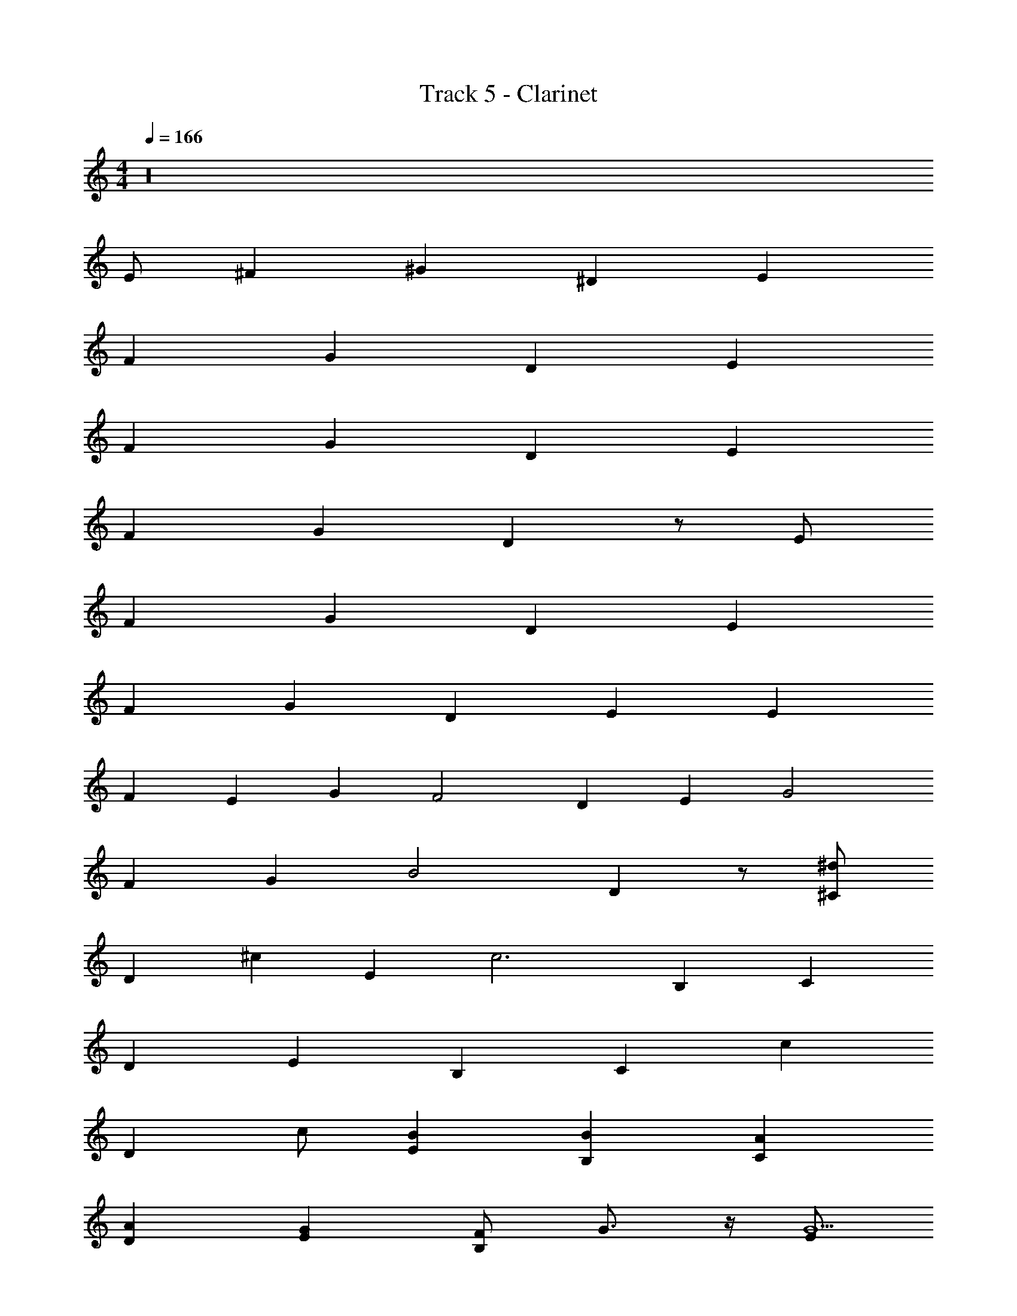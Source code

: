 X: 1
T: Track 5 - Clarinet
Z: ABC Generated by Starbound Composer v0.8.7
L: 1/4
M: 4/4
Q: 1/4=166
K: C
z16 
E/ ^F ^G ^D E 
F G D E 
F G D E 
F G D z/ E/ 
F G D E 
F G D [z/E] [z/E] 
[z/F] [z/E] [z/G] [z/F2] D [z/E] [z/G2] 
F [z/G] [z/B2] D z/ [^C/^d] 
[z/D] [z/^c] [z/E] [z/c3] B, C 
D E B, [z/C] [z/c] 
[z/D] c/ [BE] [BB,] [AC] 
[AD] [GE] [F/B,] G3/4 z/4 [E/G9/] 
F G D E 
F G D [z/E] [z/E] 
[z/F] [z/E2] G [z/D] [z/F] [z/E] [z/G] 
[z/F] [z/G] [z/G] [z/B2] D z/ [C/^f] 
[z/D] [z/e] [z/E] [z/e7/] B, C 
D E B, [z/C] [z/c] 
[z/D] c/ [BE] [BB,] [AC] 
[AD] [GE] [F/B,] G [C/A5] 
D E B, C 
D E B, [z/C] [z/c] 
[z/D] c/ [BE] [BB,] [AC] 
[AD] [GE] [F/B,] G [B,/d/A7] 
[e/C] d/ [e/D] d/ [e/B,] d/ [e/B,] d/ 
[e/C] d/ [e/D] d/ [e/B,] d/ [e/B,] d/ 
[e/C] [d/B] [e/D] [d/d] [e/B,] [d/B] [e/B,] [z/d13/24d] 
[e/C] [d/B] [e/D] [d/d] [e/B,] [d/d] e/ [E,11/12E11/12B,11/12e5E,,383/24e16] z/12 
[E,5/12E5/12B,5/12] z/12 [E,5/12E5/12B,5/12] z/12 [E,11/12E11/12B,11/12] z/12 [E,5/12E5/12B,5/12] z/12 [E,5/12E5/12B,5/12] z/12 [E,11/12E11/12B,11/12] z/12 
[E,5/12E5/12B,5/12] z/12 [E,5/12E5/12B,5/12] z/12 [E,11/12E11/12B,11/12] z/12 [E,5/12E5/12B,5/12B] z/12 [E,5/12E5/12B,5/12] z/12 [E,11/12E11/12B,11/12^g2] z/12 
[E,5/12E5/12B,5/12] z/12 [E,5/12E5/12B,5/12] z/12 [E,11/12E11/12B,11/12e] z/12 [E,5/12E5/12B,5/12e2] z/12 [E,5/12E5/12B,5/12] z/12 [E,11/12E11/12B,11/12] z/12 
[E,5/12E5/12B,5/12d] z/12 [E,5/12E5/12B,5/12] z/12 [E,11/12E11/12B,11/12df] z/12 [E,5/12E5/12B,5/12g4e4] z/12 [E,5/12E5/12B,5/12] z/12 [C11/12c11/12G11/12^C,16g16] z/12 
[C5/12c5/12G5/12] z/12 [C5/12c5/12G5/12] z/12 [C11/12c11/12G11/12] z/12 [C5/12c5/12G5/12] z/12 [C5/12c5/12G5/12] z/12 [C11/12c11/12G11/12] z/12 
[C5/12c5/12G5/12] z/12 [C5/12c5/12G5/12] z/12 [C11/12c11/12G11/12] z/12 [C5/12c5/12G5/12B] z/12 [C5/12c5/12G5/12] z/12 [C11/12c11/12G11/12g2] z/12 
[C5/12c5/12G5/12] z/12 [C5/12c5/12G5/12] z/12 [C11/12c11/12G11/12e] z/12 [C5/12c5/12G5/12e2] z/12 [C5/12c5/12G5/12] z/12 [C11/12c11/12G11/12] z/12 
[C5/12c5/12G5/12d] z/12 [C5/12c5/12G5/12] z/12 [C11/12c11/12G11/12dg] z/12 [C5/12c5/12G5/12e4a4] z/12 [C5/12c5/12G5/12] z/12 [A11/12=d11/12=D11/12a16D,16] z/12 
[A5/12d5/12D5/12] z/12 [A5/12d5/12D5/12] z/12 [A11/12d11/12D11/12] z/12 [A5/12d5/12D5/12] z/12 [A5/12d5/12D5/12] z/12 [A11/12d11/12D11/12] z/12 
[A5/12d5/12D5/12] z/12 [A5/12d5/12D5/12] z/12 [A11/12d11/12D11/12] z/12 [A5/12d5/12D5/12B] z/12 [A5/12d5/12D5/12] z/12 [A11/12d11/12D11/12g2] z/12 
[A5/12d5/12D5/12] z/12 [A5/12d5/12D5/12] z/12 [A11/12d11/12D11/12e] z/12 [A5/12d5/12D5/12e] z/12 [A5/12d5/12D5/12] z/12 [A11/12d11/12D11/12ae] z/12 
[A5/12d5/12D5/12g2^d2] z/12 [A5/12=d5/12D5/12] z/12 [A11/12d11/12D11/12] z/12 [A5/12d5/12D5/12Be] z/12 [A5/12d5/12D5/12] z/12 [F11/12B11/12B,11/12f5^d5f16B,,16] z/12 
[F5/12B5/12B,5/12] z/12 [F5/12B5/12B,5/12] z/12 [F11/12B11/12B,11/12] z/12 [F5/12B5/12B,5/12] z/12 [F5/12B5/12B,5/12] z/12 [F11/12B11/12B,11/12] z/12 
[F5/12B5/12B,5/12] z/12 [F5/12B5/12B,5/12] z/12 [F11/12B11/12B,11/12] z/12 [F5/12B5/12B,5/12] z/12 [F5/12B5/12B,5/12] z/12 [F11/12B11/12B,11/12B] z/12 
[F5/12B5/12B,5/12B] z/12 [F5/12B5/12B,5/12] z/12 [F11/12B11/12B,11/12B2] z/12 [F5/12B5/12B,5/12] z/12 [F5/12B5/12B,5/12] z/12 [F11/12B11/12B,11/12B] z/12 
[F5/12B5/12B,5/12c2] z/12 [F5/12B5/12B,5/12] z/12 [F11/12B11/12B,11/12] z/12 [F5/12B5/12B,5/12B] z/12 [F5/12B5/12B,5/12] z/12 [z/12E/B9/] [z5/12E/] [z/12F] [z11/12F] 
[z/12G] [z11/12G] [z/12^D] [z11/12D] [z/12E] [z11/12E] [z/12F] [z11/12F] 
[z/12G] [z11/12G] [z/12D] [z11/12D] [z/12E] [z5/12E] [z/E] [z/12F] [z5/12F] [z/E] 
[z/12G] [z5/12G] [z/F2] [z/12D] [z11/12D] [z/12E] [z5/12E] [z/G2] [z/12F] [z11/12F] 
[z/12G] [z5/12G] [z/B2] [z/12D] D z5/12 [z/12C/d] [z5/12C/] [z/12D] [z5/12D] [z/c] 
[z/12E] [z5/12E] [z/c3] [z/12B,] [z11/12B,] [z/12C] [z11/12C] [z/12D] [z11/12D] 
[z/12E] [z11/12E] [z/12B,] [z11/12B,] [z/12C] [z5/12C] [z/c] [z/12D] [z5/12D] c/ 
[z/12BE] [z11/12E] [z/12BB,] [z11/12B,] [z/12AC] [z11/12C] [z/12AD] [z11/12D] 
[z/12GE] [z11/12E] [z/12F/A/B,] [z5/12B,] [G3/4B3/4] z/4 [z/12E/G9/B9/] [z5/12E/] [z/12F] [z11/12F] 
[z/12G] [z11/12G] [z/12D] [z11/12D] [z/12E] [z11/12E] [z/12F] [z11/12F] 
[z/12G] [z11/12G] [z/12D] [z11/12D] [z/12E] [z5/12E] [z/E] [z/12F] [z5/12F] [z/E2] 
[z/12G] [z11/12G] [z/12D] [z5/12D] [z/F] [z/12E] [z5/12E] [z/G] [z/12F] [z5/12F] [z/G] 
[z/12G] [z5/12G] [z/B2] [z/12D] D z5/12 [z/12C/fa] [z5/12C/] [z/12D] [z5/12D] [z/eg] 
[z/12E] [z5/12E] [z/e7/g7/] [z/12B,] [z11/12B,] [z/12C] [z11/12C] [z/12D] [z11/12D] 
[z/12E] [z11/12E] [z/12B,] [z11/12B,] [z/12C] [z5/12C] [z/c] [z/12D] [z5/12D] c/ 
[z/12BE] [z11/12E] [z/12BB,] [z11/12B,] [z/12AC] [z11/12C] [z/12AD] [z11/12D] 
[z/12GE] [z11/12E] [z/12F/B,] [z5/12B,] G [z/12C/A5] [z5/12C/] [z/12D] [z11/12D] 
[z/12E] [z11/12E] [z/12B,] [z11/12B,] [z/12C] [z11/12C] [z/12D] [z11/12D] 
[z/12E] [z11/12E] [z/12B,] [z11/12B,] [z/12C] [z5/12C] [z/c] [z/12D] [z5/12D] [e/c/] 
[z/12=dBE] [z11/12E] [z/12dBB,] [z11/12B,] [z/12cAC] [z11/12C] [z/12cAD] [z11/12D] 
[z/12BGE] [z11/12E] [z/12A/F/B,] [z5/12B,] [BG] [z/12B,/^d/cA] [z5/12B,/] [z/12e/C] [z5/12C] [B/G/d/] 
[z/12e/DA11/F11/] [z5/12D] d/ [z/12e/B,] [z5/12B,] d/ [z/12e/B,] [z5/12B,] d/ [z/12e/C] [z5/12C] d/ 
[z/12e/D] [z5/12D] d/ [z/12e/B,] [z5/12B,] d/ [z/12e/B,] [z5/12B,] d/ [z/12e/C] [z5/12C] [d/B] 
[z/12e/D] [z5/12D] [d/d] [z/12e/B,] [z5/12B,] [d/B] [z/12e/B,] [z5/12B,] [z/d13/24d] [z/12e/C] [z5/12C] [d/B] 
[z/12e/D] [z5/12D] [d/d] [z/12e/B,] [z5/12B,] [d/d] e/ [B,11/12E11/12E,11/12E2e5E,,383/24e383/24] z/12 [B,5/12E5/12E,5/12] z/12 
[B,5/12E5/12E,5/12] z/12 [B,11/12E11/12E,11/12A,2] z/12 [B,5/12E5/12E,5/12] z/12 [B,5/12E5/12E,5/12] z/12 [B,11/12E11/12E,11/12^G,12] z/12 [B,5/12E5/12E,5/12] z/12 
[B,5/12E5/12E,5/12] z/12 [B,11/12E11/12E,11/12] z/12 [B,5/12E5/12E,5/12B] z/12 [B,5/12E5/12E,5/12] z/12 [B,11/12E11/12E,11/12g2] z/12 [B,5/12E5/12E,5/12] z/12 
[B,5/12E5/12E,5/12] z/12 [B,11/12E11/12E,11/12e] z/12 [B,5/12E5/12E,5/12e2] z/12 [B,5/12E5/12E,5/12] z/12 [B,11/12E11/12E,11/12] z/12 [B,5/12E5/12E,5/12d] z/12 
[B,5/12E5/12E,5/12] z/12 [B,11/12E11/12E,11/12fd] z/12 [B,5/12E5/12E,5/12e4g4] z/12 [B,5/12E5/12E,5/12] z/12 [G11/12c11/12C11/12g16C,16] z/12 [G5/12c5/12C5/12] z/12 
[G5/12c5/12C5/12] z/12 [G11/12c11/12C11/12] z/12 [G5/12c5/12C5/12] z/12 [G5/12c5/12C5/12] z/12 [G11/12c11/12C11/12] z/12 [G5/12c5/12C5/12] z/12 
[G5/12c5/12C5/12] z/12 [G11/12c11/12C11/12] z/12 [G5/12c5/12C5/12B] z/12 [G5/12c5/12C5/12] z/12 [G11/12c11/12C11/12g2] z/12 [G5/12c5/12C5/12] z/12 
[G5/12c5/12C5/12] z/12 [G11/12c11/12C11/12e] z/12 [G5/12c5/12C5/12e2] z/12 [G5/12c5/12C5/12] z/12 [G11/12c11/12C11/12] z/12 [G5/12c5/12C5/12d] z/12 
[G5/12c5/12C5/12] z/12 [G11/12c11/12C11/12gd] z/12 [G5/12c5/12C5/12a4e4] z/12 [G5/12c5/12C5/12] z/12 [=D11/12=d11/12A11/12D,16a16] z/12 [D5/12d5/12A5/12] z/12 
[D5/12d5/12A5/12] z/12 [D11/12d11/12A11/12] z/12 [D5/12d5/12A5/12] z/12 [D5/12d5/12A5/12] z/12 [D11/12d11/12A11/12] z/12 [D5/12d5/12A5/12] z/12 
[D5/12d5/12A5/12] z/12 [D11/12d11/12A11/12] z/12 [D5/12d5/12A5/12B] z/12 [D5/12d5/12A5/12] z/12 [D11/12d11/12A11/12g2] z/12 [D5/12d5/12A5/12] z/12 
[D5/12d5/12A5/12] z/12 [D11/12d11/12A11/12e] z/12 [D5/12d5/12A5/12e] z/12 [D5/12d5/12A5/12] z/12 [D11/12d11/12A11/12ea] z/12 [D5/12d5/12A5/12^d2g2] z/12 
[D5/12=d5/12A5/12] z/12 [D11/12d11/12A11/12] z/12 [D5/12d5/12A5/12eB] z/12 [D5/12d5/12A5/12] z/12 [B,11/12B11/12F11/12^d5f5B,,16f16] z/12 [B,5/12B5/12F5/12] z/12 
[B,5/12B5/12F5/12] z/12 [B,11/12B11/12F11/12] z/12 [B,5/12B5/12F5/12] z/12 [B,5/12B5/12F5/12] z/12 [B,11/12B11/12F11/12] z/12 [B,5/12B5/12F5/12] z/12 
[B,5/12B5/12F5/12] z/12 [B,11/12B11/12F11/12] z/12 [B,5/12B5/12F5/12] z/12 [B,5/12B5/12F5/12] z/12 [B,11/12B11/12F11/12] z/12 [B,5/12B5/12F5/12] z/12 
[B,5/12B5/12F5/12] z/12 [B,11/12B11/12F11/12e] z/12 [B,5/12B5/12F5/12e/] z/12 [B,5/12B5/12F5/12e3/] z/12 [B,11/12B11/12F11/12] z/12 [B,5/12B5/12F5/12e] z/12 
[B,5/12B5/12F5/12] z/12 [B,11/12B11/12F11/12a2] z/12 [B,5/12B5/12F5/12] z/12 [B,5/12B5/12F5/12] z/12 [D11/12=d11/12A11/12E,8A,8A,,8a17/a16D,16] z/12 [D5/12d5/12A5/12] z/12 
[D5/12d5/12A5/12] z/12 [D11/12d11/12A11/12] z/12 [D5/12d5/12A5/12] z/12 [D5/12d5/12A5/12] z/12 [D11/12d11/12A11/12] z/12 [D5/12d5/12A5/12] z/12 
[D5/12d5/12A5/12] z/12 [D11/12d11/12A11/12] z/12 [D5/12d5/12A5/12] z/12 [D5/12d5/12A5/12] z/12 [D11/12d11/12A11/12A,,8E,8A,8] z/12 [D5/12d5/12A5/12] z/12 
[D5/12d5/12A5/12] z/12 [D11/12d11/12A11/12e] z/12 [D5/12d5/12A5/12e/] z/12 [D5/12d5/12A5/12e3/] z/12 [D11/12d11/12A11/12] z/12 [D5/12d5/12A5/12e] z/12 
[D5/12d5/12A5/12] z/12 [D11/12d11/12A11/12a] z/12 [D5/12d5/12A5/12g] z/12 [D5/12d5/12A5/12] z/12 [E11/12e11/12B11/12^F,8B,8B,,8g17/E,383/24b16] z/12 [E5/12e5/12B5/12] z/12 
[E5/12e5/12B5/12] z/12 [E11/12e11/12B11/12E2] z/12 [E5/12e5/12B5/12] z/12 [E5/12e5/12B5/12] z/12 [E11/12e11/12B11/12F2] z/12 [E5/12e5/12B5/12] z/12 
[E5/12e5/12B5/12] z/12 [E11/12e11/12B11/12G2] z/12 [E5/12e5/12B5/12] z/12 [E5/12e5/12B5/12] z/12 [E11/12e11/12B11/12A2B,,8F,8B,8] z/12 [E5/12e5/12B5/12] z/12 
[E5/12e5/12B5/12] z/12 [E11/12e11/12B11/12e] z/12 [E5/12e5/12B5/12e/] z/12 [E5/12e5/12B5/12e3/] z/12 [E11/12e11/12B11/12] z/12 [E5/12e5/12B5/12e] z/12 
[E5/12e5/12B5/12] z/12 [E11/12e11/12B11/12a2] z/12 [E5/12e5/12B5/12] z/12 [E5/12e5/12B5/12] z/12 [A11/12a11/12e11/12E,8A,8A,,8a17/A,383/24a16] z/12 [A5/12a5/12e5/12] z/12 
[A5/12a5/12e5/12] z/12 [A11/12a11/12e11/12] z/12 [A5/12a5/12e5/12] z/12 [A5/12a5/12e5/12] z/12 [A11/12a11/12e11/12] z/12 [A5/12a5/12e5/12] z/12 
[A5/12a5/12e5/12] z/12 [A11/12a11/12e11/12] z/12 [A5/12a5/12e5/12] z/12 [A5/12a5/12e5/12] z/12 [A11/12a11/12e11/12A,,8E,8A,8] z/12 [A5/12a5/12e5/12] z/12 
[A5/12a5/12e5/12] z/12 [A11/12a11/12e11/12e] z/12 [A5/12a5/12e5/12e/] z/12 [A5/12a5/12e5/12e3/] z/12 [A11/12a11/12e11/12] z/12 [A5/12a5/12e5/12e] z/12 
[A5/12a5/12e5/12] z/12 [A11/12a11/12e11/12a] z/12 [A5/12a5/12e5/12g] z/12 [A5/12a5/12e5/12] z/12 [E11/12e11/12B11/12B,,8F,8B,8g17/E,10e10] z/12 [E5/12e5/12B5/12] z/12 
[E5/12e5/12B5/12] z/12 [E11/12e11/12B11/12] z/12 [E5/12e5/12B5/12] z/12 [E5/12e5/12B5/12] z/12 [E11/12e11/12B11/12] z/12 [E5/12e5/12B5/12] z/12 
[E5/12e5/12B5/12] z/12 [E11/12e11/12B11/12] z/12 [E5/12e5/12B5/12] z/12 [E5/12e5/12B5/12] z/12 [E11/12e11/12B11/12B,,8] z/12 [E5/12e5/12B5/12] z/12 
[E5/12e5/12B5/12] z/12 [F11/12f11/12c11/12] z/12 [F5/12f5/12c5/12] z/12 [F5/12f5/12c5/12] z/12 [E11/12e11/12B11/12] z/12 [E5/12e5/12B5/12] z/12 
[E5/12e5/12B5/12] z/12 [D11/12d11/12A11/12] z/12 [C5/12c5/12G5/12] z/12 [B,5/12B5/12F5/12] z/12 [E/E,,8] F 
G ^D E F 
G D [z/E] [z/E] [z/F] [z/E] 
[z/G] [z/F2] D [z/E] [z/G2] F 
[z/G] [z/B2] D z/ [C/^d] [z/D] [z/c] 
[z/E] [z/c3] B, C D 
E B, [z/C] [z/c] [z/D] c/ 
[cE] [cB,] [cC] [cD] 
[BE] [B/B,] A3/4 z/4 [C/A5] D 
E B, C D 
E B, [z/C] [z/c] [z/D] c/ 
[BE] [BB,] [AC] [AD] 
[GE] [F/B,] G3/4 z/4 [B,/d/A5] [e/C] d/ 
[e/D] d/ [e/B,] d/ [e/B,] d/ [e/C] d/ 
[e/D] d/ [e/B,] d/ [e/B,] d/ [e/C] [d/B] 
[e/D] [d/d] [e/B,] [d/B] [e/B,] [z/d13/24d] [e/C] [d/B] 
[e/D] [d/d] [e/B,] [g/d/] [f/e/] [B,11/12E11/12E,11/12e6E,,383/24e16] z/12 [B,5/12E5/12E,5/12] z/12 
[B,5/12E5/12E,5/12] z/12 [B,11/12E11/12E,11/12] z/12 [B,5/12E5/12E,5/12] z/12 [B,5/12E5/12E,5/12] z/12 [B,11/12E11/12E,11/12] z/12 [B,5/12E5/12E,5/12] z/12 
[B,5/12E5/12E,5/12] z/12 [B,11/12E11/12E,11/12] z/12 [B,5/12E5/12E,5/12B] z/12 [B,5/12E5/12E,5/12] z/12 [B,11/12E11/12E,11/12g2] z/12 [B,5/12E5/12E,5/12] z/12 
[B,5/12E5/12E,5/12] z/12 [B,11/12E11/12E,11/12e] z/12 [B,5/12E5/12E,5/12e2] z/12 [B,5/12E5/12E,5/12] z/12 [B,11/12E11/12E,11/12] z/12 [B,5/12E5/12E,5/12d] z/12 
[B,5/12E5/12E,5/12] z/12 [B,11/12E11/12E,11/12fd] z/12 [B,5/12E5/12E,5/12e4g4] z/12 [B,5/12E5/12E,5/12] z/12 [G11/12c11/12C11/12g16C,16] z/12 [G5/12c5/12C5/12] z/12 
[G5/12c5/12C5/12] z/12 [G11/12c11/12C11/12] z/12 [G5/12c5/12C5/12] z/12 [G5/12c5/12C5/12] z/12 [G11/12c11/12C11/12] z/12 [G5/12c5/12C5/12] z/12 
[G5/12c5/12C5/12] z/12 [G11/12c11/12C11/12] z/12 [G5/12c5/12C5/12B] z/12 [G5/12c5/12C5/12] z/12 [G11/12c11/12C11/12g2] z/12 [G5/12c5/12C5/12] z/12 
[G5/12c5/12C5/12] z/12 [G11/12c11/12C11/12e] z/12 [G5/12c5/12C5/12e2] z/12 [G5/12c5/12C5/12] z/12 [G11/12c11/12C11/12] z/12 [G5/12c5/12C5/12d] z/12 
[G5/12c5/12C5/12] z/12 [G11/12c11/12C11/12gd] z/12 [G5/12c5/12C5/12a4e4] z/12 [G5/12c5/12C5/12] z/12 [=D11/12=d11/12A11/12D,16a16] z/12 [D5/12d5/12A5/12] z/12 
[D5/12d5/12A5/12] z/12 [D11/12d11/12A11/12] z/12 [D5/12d5/12A5/12] z/12 [D5/12d5/12A5/12] z/12 [D11/12d11/12A11/12] z/12 [D5/12d5/12A5/12] z/12 
[D5/12d5/12A5/12] z/12 [D11/12d11/12A11/12] z/12 [D5/12d5/12A5/12B] z/12 [D5/12d5/12A5/12] z/12 [D11/12d11/12A11/12g2] z/12 [D5/12d5/12A5/12] z/12 
[D5/12d5/12A5/12] z/12 [D11/12d11/12A11/12e] z/12 [D5/12d5/12A5/12e] z/12 [D5/12d5/12A5/12] z/12 [D11/12d11/12A11/12ea] z/12 [D5/12d5/12A5/12^d2g2] z/12 
[D5/12=d5/12A5/12] z/12 [D11/12d11/12A11/12] z/12 [D5/12d5/12A5/12eB] z/12 [D5/12d5/12A5/12] z/12 [B,11/12B11/12F11/12^d5f5B,,16f16] z/12 [B,5/12B5/12F5/12] z/12 
[B,5/12B5/12F5/12] z/12 [B,11/12B11/12F11/12] z/12 [B,5/12B5/12F5/12] z/12 [B,5/12B5/12F5/12] z/12 [B,11/12B11/12F11/12] z/12 [B,5/12B5/12F5/12] z/12 
[B,5/12B5/12F5/12] z/12 [B,11/12B11/12F11/12] z/12 [B,5/12B5/12F5/12] z/12 [B,5/12B5/12F5/12] z/12 [B,11/12B11/12F11/12B] z/12 [B,5/12B5/12F5/12Bd] z/12 
[B,5/12B5/12F5/12] z/12 [B,11/12B11/12F11/12B2d2] z/12 [B,5/12B5/12F5/12] z/12 [B,5/12B5/12F5/12] z/12 [B,11/12B11/12F11/12Bd] z/12 [B,5/12B5/12F5/12e2c2] z/12 
[B,5/12B5/12F5/12] z/12 [B,11/12B11/12F11/12] z/12 [B,5/12B5/12F5/12dB] z/12 [B,5/12B5/12F5/12] z/12 [E,11/12E11/12B,11/12e9/B9/E,,383/24e16] z/12 [E,5/12E5/12B,5/12] z/12 
[E,5/12E5/12B,5/12] z/12 [E,11/12E11/12B,11/12] z/12 [E,5/12E5/12B,5/12] z/12 [E,5/12E5/12B,5/12] z/12 [E,11/12E11/12B,11/12] z/12 [E,5/12E5/12B,5/12] z/12 
[E,5/12E5/12B,5/12] z/12 [E,11/12E11/12B,11/12] z/12 [E,5/12E5/12B,5/12B] z/12 [E,5/12E5/12B,5/12] z/12 [E,11/12E11/12B,11/12g2] z/12 [E,5/12E5/12B,5/12] z/12 
[E,5/12E5/12B,5/12] z/12 [E,11/12E11/12B,11/12e] z/12 [E,5/12E5/12B,5/12e2] z/12 [E,5/12E5/12B,5/12] z/12 [E,11/12E11/12B,11/12] z/12 [E,5/12E5/12B,5/12d] z/12 
[E,5/12E5/12B,5/12] z/12 [E,11/12E11/12B,11/12df] z/12 [E,5/12E5/12B,5/12g4e4] z/12 [E,5/12E5/12B,5/12] z/12 [C11/12c11/12G11/12C,16g16] z/12 [C5/12c5/12G5/12] z/12 
[C5/12c5/12G5/12] z/12 [C11/12c11/12G11/12] z/12 [C5/12c5/12G5/12] z/12 [C5/12c5/12G5/12] z/12 [C11/12c11/12G11/12] z/12 [C5/12c5/12G5/12] z/12 
[C5/12c5/12G5/12] z/12 [C11/12c11/12G11/12] z/12 [C5/12c5/12G5/12B] z/12 [C5/12c5/12G5/12] z/12 [C11/12c11/12G11/12g2] z/12 [C5/12c5/12G5/12] z/12 
[C5/12c5/12G5/12] z/12 [C11/12c11/12G11/12e] z/12 [C5/12c5/12G5/12e2] z/12 [C5/12c5/12G5/12] z/12 [C11/12c11/12G11/12] z/12 [C5/12c5/12G5/12d] z/12 
[C5/12c5/12G5/12] z/12 [C11/12c11/12G11/12ce] z/12 [C5/12c5/12G5/12fd] z/12 [C5/12c5/12G5/12] z/12 [A11/12=d11/12D11/12g3e3D,16a16] z/12 [A5/12d5/12D5/12] z/12 
[A5/12d5/12D5/12] z/12 [A11/12d11/12D11/12] z/12 [A5/12d5/12D5/12] z/12 [A5/12d5/12D5/12] z/12 [A11/12d11/12D11/12] z/12 [A5/12d5/12D5/12] z/12 
[A5/12d5/12D5/12] z/12 [A11/12d11/12D11/12] z/12 [A5/12d5/12D5/12B] z/12 [A5/12d5/12D5/12] z/12 [A11/12d11/12D11/12g2] z/12 [A5/12d5/12D5/12] z/12 
[A5/12d5/12D5/12] z/12 [A11/12d11/12D11/12e] z/12 [A5/12d5/12D5/12e] z/12 [A5/12d5/12D5/12] z/12 [A11/12d11/12D11/12ae] z/12 [A5/12d5/12D5/12g2^d2] z/12 
[A5/12=d5/12D5/12] z/12 [A11/12d11/12D11/12] z/12 [A5/12d5/12D5/12Be] z/12 [A5/12d5/12D5/12] z/12 [F11/12B11/12B,11/12f5^d5f16B,,16] z/12 [F5/12B5/12B,5/12] z/12 
[F5/12B5/12B,5/12] z/12 [F11/12B11/12B,11/12] z/12 [F5/12B5/12B,5/12] z/12 [F5/12B5/12B,5/12] z/12 [F11/12B11/12B,11/12] z/12 [F5/12B5/12B,5/12] z/12 
[F5/12B5/12B,5/12] z/12 [F11/12B11/12B,11/12] z/12 [F5/12B5/12B,5/12] z/12 [F5/12B5/12B,5/12] z/12 [F11/12B11/12B,11/12B] z/12 [F5/12B5/12B,5/12B] z/12 
[F5/12B5/12B,5/12] z/12 [F11/12B11/12B,11/12B2] z/12 [F5/12B5/12B,5/12] z/12 [F5/12B5/12B,5/12] z/12 [F11/12B11/12B,11/12B] z/12 [F5/12B5/12B,5/12c2] z/12 
[F5/12B5/12B,5/12] z/12 [F11/12B11/12B,11/12] z/12 [F5/12B5/12B,5/12B] z/12 [F5/12B5/12B,5/12] z/12 
Q: 1/4=160
[E/E,4B5E,,16] F 
G ^D [z/E] 
Q: 1/4=140
z/ F 
G D [z/E] 
Q: 1/4=90
z/ F 
G 
